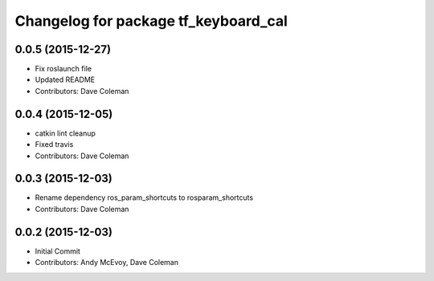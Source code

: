 ^^^^^^^^^^^^^^^^^^^^^^^^^^^^^^^^^^^^^
Changelog for package tf_keyboard_cal
^^^^^^^^^^^^^^^^^^^^^^^^^^^^^^^^^^^^^

0.0.5 (2015-12-27)
------------------
* Fix roslaunch file
* Updated README
* Contributors: Dave Coleman

0.0.4 (2015-12-05)
------------------
* catkin lint cleanup
* Fixed travis
* Contributors: Dave Coleman

0.0.3 (2015-12-03)
------------------
* Rename dependency ros_param_shortcuts to rosparam_shortcuts
* Contributors: Dave Coleman

0.0.2 (2015-12-03)
------------------
* Initial Commit
* Contributors: Andy McEvoy, Dave Coleman
